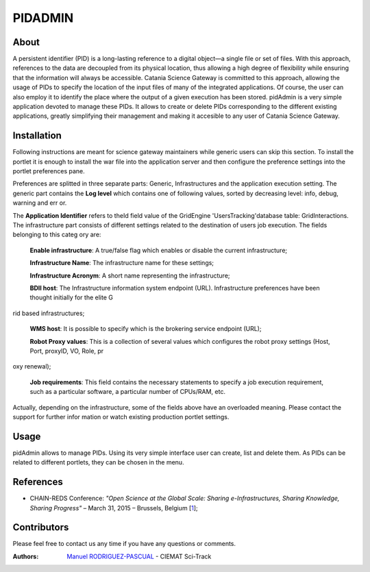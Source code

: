 ********
PIDADMIN
********

============
About
============


A persistent identifier (PID) is a long-lasting reference to a digital object—a single file or set of files. With this approach, references to the data are decoupled from its physical location, thus allowing a high degree of flexibility while ensuring that the information will always be accessible.  Catania Science Gateway is committed to this approach, allowing the usage of PIDs to specify the location of the input files of many of the integrated applications. Of course, the user can also employ it to identify the place where the output of a given execution has been stored.  pidAdmin is a very simple application devoted to manage these PIDs. It allows to create or delete PIDs corresponding to the different existing applications, greatly simplifying their management and making it accesible to any user of Catania Science Gateway.

============
Installation
============
Following instructions are meant for science gateway maintainers while generic users can skip this section.
To install the portlet it is enough to install the war file into the application server and then configure the preference settings into the 
portlet preferences pane.

Preferences are splitted in three separate parts: Generic, Infrastructures and the application execution setting. 
The generic part contains the **Log level** which contains one of following values, sorted by decreasing level: info, debug, warning and err
or. 

The **Application Identifier** refers to theId field value of the GridEngine 'UsersTracking'database table: GridInteractions.
The infrastructure part consists of different settings related to the destination of users job execution. The fields belonging to this categ
ory are:

 **Enable infrastructure**: A true/false flag which enables or disable the current infrastructure;

 **Infrastructure Name**: The infrastructure name for these settings;   

 **Infrastructure Acronym**: A short name representing the infrastructure;

 **BDII host**: The Infrastructure information system endpoint (URL). Infrastructure preferences have been thought initially for the elite G
rid based infrastructures; 

 **WMS host**: It is possible to specify which is the brokering service endpoint (URL);

 **Robot Proxy values**: This is a collection of several values which configures the robot proxy settings (Host, Port, proxyID, VO, Role, pr
oxy renewal);

 **Job requirements**: This field contains the necessary statements to specify a job execution requirement, such as a particular software, a
 particular number of CPUs/RAM, etc.

.. image:: images/settings.jpg

Actually, depending on the infrastructure, some of the fields above have an overloaded meaning. Please contact the support for further infor
mation or watch existing production portlet settings.

============
Usage
============

pidAdmin allows to manage PIDs. Using its very simple interface user can create, list and delete them. As PIDs can be related to different portlets, they can be chosen in the menu.

.. image:: images/input.png
   :align: center


============
References
============

.. _1: http://agenda.ct.infn.it/event/1110/

* CHAIN-REDS Conference: *"Open Science at the Global Scale: Sharing e-Infrastructures, Sharing Knowledge, Sharing Progress"* – March 31, 2015 – Brussels, Belgium [1_];

============
Contributors
============
Please feel free to contact us any time if you have any questions or comments.

.. _Sci-Track: http://rdgroups.ciemat.es/web/sci-track/

:Authors:
 `Manuel RODRIGUEZ-PASCUAL <mailto:manuel.rodriguez@ciemat.es>`_ - CIEMAT Sci-Track



